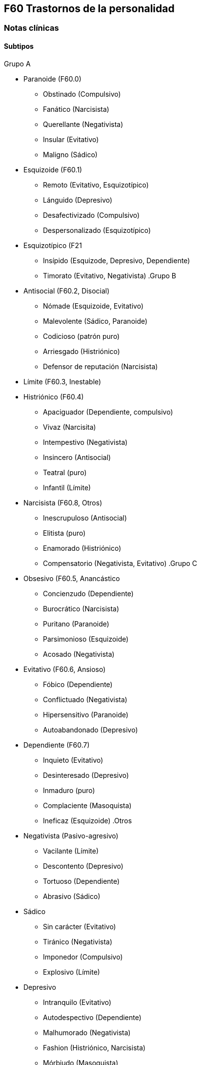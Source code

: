 == F60 Trastornos de la personalidad

=== Notas clínicas
==== Subtipos

.Grupo A
* Paranoide (F60.0)
** Obstinado (Compulsivo)
** Fanático (Narcisista)
** Querellante (Negativista)
** Insular (Evitativo)
** Maligno (Sádico)
* Esquizoide (F60.1)
** Remoto (Evitativo, Esquizotípico)
** Lánguido (Depresivo)
** Desafectivizado (Compulsivo)
** Despersonalizado (Esquizotípico)
* Esquizotípico (F21
** Insípido (Esquizode, Depresivo, Dependiente)
** Timorato (Evitativo, Negativista)
.Grupo B
* Antisocial (F60.2, Disocial)
** Nómade (Esquizoide, Evitativo)
** Malevolente (Sádico, Paranoide)
** Codicioso (patrón puro)
** Arriesgado (Histriónico)
** Defensor de reputación (Narcisista)
* Límite (F60.3, Inestable)
* Histriónico (F60.4)
** Apaciguador (Dependiente, compulsivo)
** Vivaz (Narcisita)
** Intempestivo (Negativista)
** Insincero (Antisocial)
** Teatral (puro)
** Infantil (Límite)
* Narcisista (F60.8, Otros)
** Inescrupuloso (Antisocial)
** Elitista (puro)
** Enamorado (Histriónico)
** Compensatorio (Negativista, Evitativo)
.Grupo C
* Obsesivo (F60.5, Anancástico
** Concienzudo (Dependiente)
** Burocrático (Narcisista)
** Puritano (Paranoide)
** Parsimonioso (Esquizoide)
** Acosado (Negativista)
* Evitativo (F60.6, Ansioso)
** Fóbico (Dependiente)
** Conflictuado (Negativista)
** Hipersensitivo (Paranoide)
** Autoabandonado (Depresivo)
* Dependiente (F60.7)
** Inquieto (Evitativo)
** Desinteresado (Depresivo)
** Inmaduro (puro)
** Complaciente (Masoquista)
** Ineficaz (Esquizoide)
.Otros
* Negativista (Pasivo-agresivo)
** Vacilante (Límite)
** Descontento (Depresivo)
** Tortuoso (Dependiente)
** Abrasivo (Sádico)
* Sádico
** Sin carácter (Evitativo)
** Tiránico (Negativista)
** Imponedor (Compulsivo)
** Explosivo (Límite)
* Depresivo
** Intranquilo (Evitativo)
** Autodespectivo (Dependiente)
** Malhumorado (Negativista)
** Fashion (Histriónico, Narcisista)
** Mórbiudo (Masoquista)
* Masoquista
** Virtuoso (Histriónico)
** Posesivo (Negativista)
** Autoarruinado (Evitativo)
** Oprimido (Depresivo)
==== Trastorno esquizotípico de la personalidad

.Tratamiento psicofarmacológico
Evidencia escasa footnote:[Jakobsen, K. D., Skyum, E., Hashemi, N., Schjerning, O., Fink-Jensen, A., & Nielsen, J. (2017). Antipsychotic treatment of schizotypy and schizotypal personality disorder: a systematic review. Journal of Psychopharmacology, 31(4), 397-405.].
- Amisulpiride: podría ser eficaz para algunos de los síntomas cognitivos (evidencia A)
- Risperidona: dosis de 2mg mejorarían escala PANSS.
- Antipsicóticos en genera peuden mejorar algunos síntomas psicótico-símiles (ilusiones, hostilidad, ideación paranoide)

=== Encare

==== En suma

Destacar: MC, patrón horizontal de comportamiento.

==== Agrupación sindromática

===== Síndrome conductual

* Cuadro actual: IAE, heteroagresión, en un contexto de impulsividad
* Curso de vida
* Conductas basales y pragmatismos

Destacando: baja tolerancia a las frustraciones, rápido pasaje al acto.

===== Otros síndromes

* Síndrome depresivo (disfórico).
* Síndrome delirante.
* Síndrome de ansiedad-angustia u otro de la serie neurótica.

==== Nivel y Personalidad

Adolescente: destacar que su personalidad no está plenamente desarrollada. Conflictividad infantil Trastornos de la atención, hiperquinesia en etapa escolar. Rasgos: pautas duraderas de percibir, relacionarse, concebir el entorno y a sí mismo que se expresan en una amplia gama de contextos sociales y personales significativos, en donde encontramos elementos de varias series (poner ejemplos de c/u):

* Histriónicos
* Dependientes
* Paranoicos
* Antisociales, etc.

En BL: fundamentalmente rasgos marcados por la inestabilidad en:

* Relaciones interpersonales (ejemplo: admiración - devaluación)
* Afectividad: cambios rápidos de estado (depresión - irritabilidad). Cólera inadecuada y excesiva y falta de control de los impulsos, con heteroagresividad (ejemplos). Sentimiento crónico de vacuidad o abatimiento.
* Identidad personal o autoimagen: múltiples carreras, trabajos, parejas.
* Conductas: impulsividad en actividades potencialmente dañinas (drogas, alcohol). Autoagresividad: IAE.

==== Diagnóstico positivo

* Rígidos, maladaptativos, inflexibles
* Corte longitudinal
* Malestar subjetivo
* Egosintónico, aloplástico
* Contacto interpersonal

.Trastorno de personalidad

Según DSM, ya que se trata de un paciente > de 18 años en el cual los rasgos anteriormente definidos son rígidos, maladaptativos e inflexibles y afectan el corte longitudinal de su existencia, provocando malestar subjetivo y mal funcionamiento sociolaboral y afectivo (conflictividad que se da en un contexto interpersonal). Dicha conflictividad es vivida como egosintónica: aceptable, inobjetable y parte de sí mismo, que le genera conductas y exigencias hacia los otros, por lo que decimos que son aloplásticas.

.Grupo

Pensamos que se trata de un TP del grupo B por las características reseñadas, centradas en la labilidad emocional, extroversión y s/t la impulsividad, en un contexto errático de conducta y afectividad LEEIE (lábiles, emotivos, extrovertidos, inestables, erráticos).

.Tipo

Por el patrón de inestabilidad analizado manifestado en el afecto, conducta, autoimagen y relaciones objetales que corroboraremos en reiteradas entrevistas, nos orientamos a un trastorno de la personalidad tipo fronterizo o límite (del DSM)

.Descompensado

De éste decimos que está descompensado por:

* Crisis conversiva
* Síndrome depresivo disfórico (por suma de fracasos)
* IAE c/ del monto de impulsividad
* Síndrome de ansiedad-angustia

.Causa de descompensación

Se plantea como causa de descompensación: estrés psicosocial.

==== Diagnóstico diferencial

* Con otros trastornos de la personalidad: si bien existen elementos histriónicos, antisociales, pensamos que no centran el cuadro clínico y no pensamos por el momento que se trate de un trastorno histriónico o antisocial de la personalidad. De cualquier modo investigaremos en reiteradas entrevistas, sabiendo que cada tipo comparte características con los restantes.
* Psicosis tóxica
* Trastorno de la personalidad orgánico (DSM): epilepsia parcial compleja, AP de TEC o trauma obstétrico.
* Neurosis: egodistónica, autoplástica. La conflictiva es intrapsíquica y no interpersonal.
* Depresión en adolescente: se puede presentar con trastornos de conducta. Crisis de adolescencia.
* Trastorno afectivo primario

==== Diagnóstico etiopatogénico y psicopatológico

===== Etiopatogenia

Se plantea para esta patología una etiopatogenia multifactorial.

.Biológico

AP de trastorno atencional (DSM), cualquier trastorno neurológico de la infancia

AF de enfermedad depresiva o alcoholismo, que vinculan al trastorno Borderline con los trastornos depresivos

.Psicosocial

* Adolescente con padres antisociales
* Carencia afectiva
* Pérdida temprana del vínculo con sus padres
* Perturbación del medio, alcoholismo, violencia, prostitución
* Maltrato reiterado
* Alteraciones importantes a nivel del curso de vida
* Refuerzo positivo social inconsciente: recompensa a conductas antisociales
* Marco social poco continente.

===== Psicopatología

Se invoca un terreno de vulnerabilidad básica del individuo para mantener un sentido estable del yo (yo fragmentado con relaciones de objeto ambivalentes). Otto Kernberg: hace hincapié en:

1. Síndrome de difusión de la identidad: que nos muestra una incapacidad del paciente para mantener una identidad yoica estable.
2. Utilización de mecanismos de defensa arcaicos primarios: ES PRO AC NE • Escisión • Proyección reactiva • Acting Out • Negación Escisión: división ambivalente de las personas en buenas y malas tanto del presente como del pasado (poner ejemplos) Proyección: atribución a los demás de sus propios sentimientos, no reconocidos como tales. Negación: afirma proyección y escisión. Acting-out: expresión directa mediante la acción de un deseo o conflicto inconsciente evitando el acceso a la conciencia de la idea o el afecto que la acompaña.
3. Mantenimiento del juicio de la realidad.

==== Paraclínica

Orientada a:

* Confirmar diagnóstico de tipo
* Descartar diagnósticos diferenciales
* Valoración general
* Con vistas al tratamiento

===== Biológico

Examen físico, rutinas, VIH, VDRL, estigmas de consumo de drogas. Con vistas al tratamiento con carbamazepina: hígado y MO (descartando leucopenia, trombocitopenia, hepatopatía), test de embarazo (promiscuidad).

===== Psicológico

Reiteradas entrevistas para confirmar patrón de comportamiento. Una vez superado el cuadro actual. Tests de personalidad proyectivos (TAT, Rorschach), no proyectivos (Minnesota), evaluando fortaleza yoica, mecanismos de defensa y manejo de la angustia, elementos que utilizamos con el fin de implementar una psicoterapia. Test de nivel (Weschler). 3. Social Fundamental para el diagnóstico evaluando aquellos aspectos interpersonales del trastorno. Crisis anteriores y repercusión en el paciente y en el medio, medicación recibida y respuesta a la misma. Policía, juez.

==== Tratamiento

Dirigido a:

1. actuar sobre el episodio actual, previniendo nuevos IAE, procurando la remisión del cuadro depresivo y la ansiedad-angustia.
2. a largo plazo, basado s/t en favorecer la reinserción social del paciente.

===== Episodio actual

Internación en hospital psiquiátrico por: no existencia de continencia interna, medio poco continente (riesgo de auto/heteroagresividad), riesgo de IAE por impulsividad y contexto depresivo. Puede ser compulsiva. Breve. Equipo multidisciplinario. Vigilar IAE, heteroagresividad, fugas. Visitas continentadoras. Sala individual.

.Biológico

Carbamazepina 200 mg c/12 hs v/o, 200 mg c/ pocos días hasta 1200-1600 mg. Actúa sobre descontrol, labilidad emocional e impulsividad. Monitoreo del polo hepático y médula ósea. Agregar si la ansiedad es o dar si existen contraindicaciones: Clonazepam, empezando con 2 mg VO c/8 hs y según tolerancia hasta 16 mg/día. Su función es sedante y ansiolítica, además de estabilizador del humor. Provee de rápida sedación. Opción: Haloperidol 1-2 mg VO, propericiazina.

Para el síndrome depresivo: Fluoxetina 20 mg H:8 v/o. A los 2 días, agregaremos 20 mg VO h:14, monitorizando efectos secundarios frecuentes como ansiedad, insomnio y según la tolerancia iremos pudiendo llegar a 80 mg/día. Si existen AP: a largo plazo.

En suma: durante su estancia en el hospital: Carbamazepina, Clonazepam y Haloperidol (de ser necesario). Si hay marcada ansiedad, nos inclinaremos por paroxetina o fluvoxamina como antidepresivos ya que además poseen un efecto sedante (inicio, aumentos, controles de efectos secundarios, latencia).

Para el insomnio: Flunitrazepam VO 2 mg H:20 a regular según respuesta, que iremos retirando una vez controlados los parámetros del sueño, dado el > riesgo de AE en horas de la noche.

Si se agita: levomepromazina 25 mg 1 amp IM. PDA: Haloperidol 5 mg IM h:20.

.Psicológico

Entrevistas reiteradas para afianzar el vínculo, manteniendo límites claros y no realizando concesiones, evitando el sobreinvolucramiento.

.Social

Iniciaremos psicoeducación de la familiar, informando sobre el trastorno, el pronóstico, e insistiendo en la importancia de los controles y de la terapia familiar. Otorgaremos el alta hospitalaria cuando haya retrocedido el cuadro actual.

===== A largo plazo

.Biológico

Controles de medicación en policlínica, al principio semanales y luego hasta 1 x mes. Evitaremos la polifarmacia, disminuiremos en la evolución la medicación (para evitar adicción y facilitar cumplimiento) al mínimo indispensable. Mantendremos Carbamazepina a largo plazo y un tratamiento antidepresivo de 12 meses como mínimo.

.Psicológico

Psicoterapia de apoyo, buscando mejor nivel de funcionamiento, analizando la eventualidad de psicoterapia de corte psicoanalítico o cognitivo-conductual. Buscaremos ® la rigidez de rasgos adaptativos y la interferencia con el funcionamiento cotidiano. Sabemos de la dificultad para la inserción en cualquier psicoterapia.

.Social

Tratamiento familiar. Grupos de adolescentes, comunidad terapéutica para jóvenes con TP, procurando la rehabilitación social. NA o AA.

==== Evolución y pronóstico

Enfermedad de evolución crónica con morbimortalidad con tendencia a disminuir en la edad adulta la inadaptación social. El cuadro actual será compensado con el tratamiento instituido y a largo plazo depende del éxito de la rehabilitación, de la adhesión al tratamiento a largo plazo y de la continencia social. Sujeto a complicaciones depresivas, episodios psicóticos breves, trastornos de conducta con consecuencias ML, consumo de sustancias y riesgo para HIV-SIDA.
